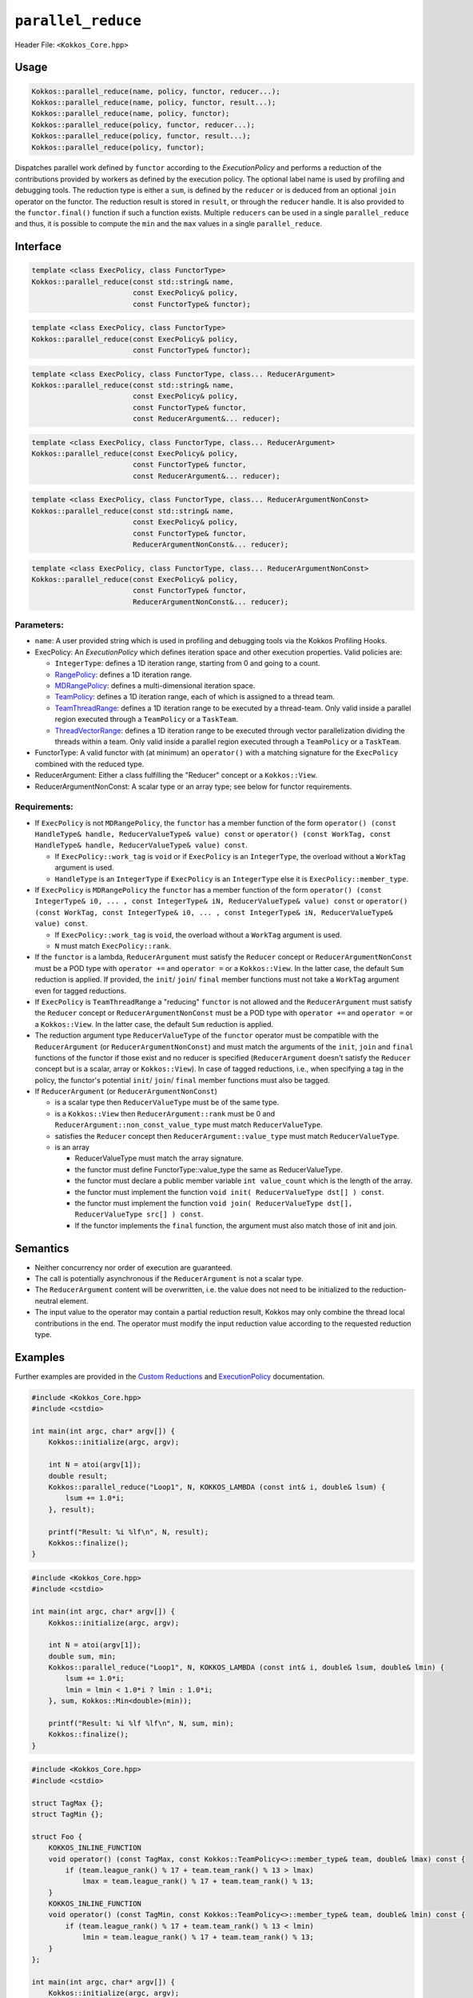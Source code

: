 ``parallel_reduce``
===================

.. role::cpp(code)
    :language: cpp

Header File: ``<Kokkos_Core.hpp>``

Usage
-----

.. code-block:: cpp

    Kokkos::parallel_reduce(name, policy, functor, reducer...);
    Kokkos::parallel_reduce(name, policy, functor, result...);
    Kokkos::parallel_reduce(name, policy, functor);
    Kokkos::parallel_reduce(policy, functor, reducer...);
    Kokkos::parallel_reduce(policy, functor, result...);
    Kokkos::parallel_reduce(policy, functor);

Dispatches parallel work defined by ``functor`` according to the *ExecutionPolicy* and performs a reduction of the contributions provided by workers as defined by the execution policy. The optional label name is used by profiling and debugging tools. The reduction type is either a ``sum``, is defined by the ``reducer`` or is deduced from an optional ``join`` operator on the functor. The reduction result is stored in ``result``, or through the ``reducer`` handle. It is also provided to the ``functor.final()`` function if such a function exists. Multiple ``reducers`` can be used in a single ``parallel_reduce`` and thus, it is possible to compute the ``min`` and the ``max`` values in a single ``parallel_reduce``.

Interface
---------

.. code-block:: cpp

    template <class ExecPolicy, class FunctorType>
    Kokkos::parallel_reduce(const std::string& name,
                            const ExecPolicy& policy,
                            const FunctorType& functor);

.. code-block:: cpp

    template <class ExecPolicy, class FunctorType>
    Kokkos::parallel_reduce(const ExecPolicy& policy,
                            const FunctorType& functor);

.. code-block:: cpp

    template <class ExecPolicy, class FunctorType, class... ReducerArgument>
    Kokkos::parallel_reduce(const std::string& name,
                            const ExecPolicy& policy,
                            const FunctorType& functor,
                            const ReducerArgument&... reducer);

.. code-block:: cpp

    template <class ExecPolicy, class FunctorType, class... ReducerArgument>
    Kokkos::parallel_reduce(const ExecPolicy& policy,
                            const FunctorType& functor,
                            const ReducerArgument&... reducer);

.. code-block:: cpp

    template <class ExecPolicy, class FunctorType, class... ReducerArgumentNonConst>
    Kokkos::parallel_reduce(const std::string& name,
                            const ExecPolicy& policy,
                            const FunctorType& functor,
                            ReducerArgumentNonConst&... reducer);

.. code-block:: cpp

    template <class ExecPolicy, class FunctorType, class... ReducerArgumentNonConst>
    Kokkos::parallel_reduce(const ExecPolicy& policy,
                            const FunctorType& functor,
                            ReducerArgumentNonConst&... reducer);

Parameters:
~~~~~~~~~~~

* ``name``: A user provided string which is used in profiling and debugging tools via the Kokkos Profiling Hooks.
* ExecPolicy: An *ExecutionPolicy* which defines iteration space and other execution properties. Valid policies are:

  - ``IntegerType``: defines a 1D iteration range, starting from 0 and going to a count.
  - `RangePolicy <../policies/RangePolicy.html>`_: defines a 1D iteration range.
  - `MDRangePolicy <../policies/MDRangePolicy.html>`_: defines a multi-dimensional iteration space.
  - `TeamPolicy <../policies/TeamPolicy.html>`_: defines a 1D iteration range, each of which is assigned to a thread team.
  - `TeamThreadRange <../policies/TeamThreadRange.html>`_: defines a 1D iteration range to be executed by a thread-team. Only valid inside a parallel region executed through a ``TeamPolicy`` or a ``TaskTeam``.
  - `ThreadVectorRange <../policies/ThreadVectorRange.html>`_: defines a 1D iteration range to be executed through vector parallelization dividing the threads within a team.  Only valid inside a parallel region executed through a ``TeamPolicy`` or a ``TaskTeam``.
* FunctorType: A valid functor with (at minimum) an ``operator()`` with a matching signature for the ``ExecPolicy`` combined with the reduced type.
* ReducerArgument: Either a class fulfilling the "Reducer" concept or a ``Kokkos::View``.
* ReducerArgumentNonConst: A scalar type or an array type; see below for functor requirements.

Requirements:
~~~~~~~~~~~~~

* If ``ExecPolicy`` is not ``MDRangePolicy``, the ``functor`` has a member function of the form ``operator() (const HandleType& handle, ReducerValueType& value) const`` or ``operator() (const WorkTag, const HandleType& handle, ReducerValueType& value) const``.

  - If ``ExecPolicy::work_tag`` is ``void`` or if ``ExecPolicy`` is an ``IntegerType``, the overload without a ``WorkTag`` argument is used.
  - ``HandleType`` is an ``IntegerType`` if ``ExecPolicy`` is an ``IntegerType`` else it is ``ExecPolicy::member_type``.
* If ``ExecPolicy`` is ``MDRangePolicy`` the ``functor`` has a member function of the form ``operator() (const IntegerType& i0, ... , const IntegerType& iN, ReducerValueType& value) const`` or ``operator() (const WorkTag, const IntegerType& i0, ... , const IntegerType& iN, ReducerValueType& value) const``.

  - If ``ExecPolicy::work_tag`` is ``void``, the overload without a ``WorkTag`` argument is used.
  - ``N`` must match ``ExecPolicy::rank``.
* If the ``functor`` is a lambda, ``ReducerArgument`` must satisfy the ``Reducer`` concept or ``ReducerArgumentNonConst`` must be a POD type with ``operator +=`` and ``operator =`` or a ``Kokkos::View``.  In the latter case, the default ``Sum`` reduction is applied. If provided, the ``init``/ ``join``/ ``final`` member functions must not take a ``WorkTag`` argument even for tagged reductions.
* If ``ExecPolicy`` is ``TeamThreadRange`` a "reducing" ``functor`` is not allowed and the ``ReducerArgument`` must satisfy the ``Reducer`` concept or ``ReducerArgumentNonConst`` must be a POD type with ``operator +=`` and ``operator =`` or a ``Kokkos::View``.  In the latter case, the default ``Sum`` reduction is applied.
* The reduction argument type ``ReducerValueType`` of the ``functor`` operator must be compatible with the ``ReducerArgument`` (or ``ReducerArgumentNonConst``) and must match the arguments of the ``init``, ``join`` and ``final`` functions of the functor if those exist and no reducer is specified (``ReducerArgument`` doesn't satisfy the ``Reducer`` concept but is a scalar, array or ``Kokkos::View``). In case of tagged reductions, i.e., when specifying a tag in the policy, the functor's potential ``init``/ ``join``/ ``final`` member functions must also be tagged.
* If ``ReducerArgument`` (or ``ReducerArgumentNonConst``)

  - is a scalar type then ``ReducerValueType`` must be of the same type.
  - is a ``Kokkos::View`` then ``ReducerArgument::rank`` must be 0 and ``ReducerArgument::non_const_value_type`` must match ``ReducerValueType``.
  - satisfies the ``Reducer`` concept then ``ReducerArgument::value_type`` must match ``ReducerValueType``.
  - is an array

    + ReducerValueType must match the array signature.
    + the functor must define FunctorType::value_type the same as ReducerValueType.
    + the functor must declare a public member variable ``int value_count`` which is the length of the array.
    + the functor must implement the function ``void init( ReducerValueType dst[] ) const``.
    + the functor must implement the function ``void join( ReducerValueType dst[], ReducerValueType src[] ) const``.
    + If the functor implements the ``final`` function, the argument must also match those of init and join.

Semantics
---------

* Neither concurrency nor order of execution are guaranteed.
* The call is potentially asynchronous if the ``ReducerArgument`` is not a scalar type.
* The ``ReducerArgument`` content will be overwritten, i.e. the value does not need to be initialized to the reduction-neutral element.
* The input value to the operator may contain a partial reduction result, Kokkos may only combine the thread local contributions in the end. The operator must modify the input reduction value according to the requested reduction type.

Examples
--------

Further examples are provided in the `Custom Reductions <../../../ProgrammingGuide/Custom-Reductions.html>`_ and `ExecutionPolicy <../policies/ExecutionPolicyConcept.html>`_ documentation.

.. code-block:: cpp

    #include <Kokkos_Core.hpp>
    #include <cstdio>

    int main(int argc, char* argv[]) {
        Kokkos::initialize(argc, argv);

        int N = atoi(argv[1]);
        double result;
        Kokkos::parallel_reduce("Loop1", N, KOKKOS_LAMBDA (const int& i, double& lsum) {
            lsum += 1.0*i;
        }, result);

        printf("Result: %i %lf\n", N, result);
        Kokkos::finalize();
    }

.. code-block:: cpp

    #include <Kokkos_Core.hpp>
    #include <cstdio>

    int main(int argc, char* argv[]) {
        Kokkos::initialize(argc, argv);

        int N = atoi(argv[1]);
        double sum, min;
        Kokkos::parallel_reduce("Loop1", N, KOKKOS_LAMBDA (const int& i, double& lsum, double& lmin) {
            lsum += 1.0*i;
            lmin = lmin < 1.0*i ? lmin : 1.0*i;
        }, sum, Kokkos::Min<double>(min));

        printf("Result: %i %lf %lf\n", N, sum, min);
        Kokkos::finalize();
    }

.. code-block:: cpp

    #include <Kokkos_Core.hpp>
    #include <cstdio>

    struct TagMax {};
    struct TagMin {};

    struct Foo {
        KOKKOS_INLINE_FUNCTION
        void operator() (const TagMax, const Kokkos::TeamPolicy<>::member_type& team, double& lmax) const {
            if (team.league_rank() % 17 + team.team_rank() % 13 > lmax)
                lmax = team.league_rank() % 17 + team.team_rank() % 13;
        }
        KOKKOS_INLINE_FUNCTION
        void operator() (const TagMin, const Kokkos::TeamPolicy<>::member_type& team, double& lmin) const {
            if (team.league_rank() % 17 + team.team_rank() % 13 < lmin)
                lmin = team.league_rank() % 17 + team.team_rank() % 13;
        }
    };

    int main(int argc, char* argv[]) {
        Kokkos::initialize(argc, argv);

        int N = atoi(argv[1]);

        Foo foo;
        double max, min;
        Kokkos::parallel_reduce(Kokkos::TeamPolicy<TagMax>(N,Kokkos::AUTO), foo, Kokkos::Max<double>(max));
        Kokkos::parallel_reduce("Loop2", Kokkos::TeamPolicy<TagMin>(N,Kokkos::AUTO), foo, Kokkos::Min<double>(min));
        Kokkos::fence();

        printf("Result: %lf %lf\n", min, max);

        Kokkos::finalize();
    }
